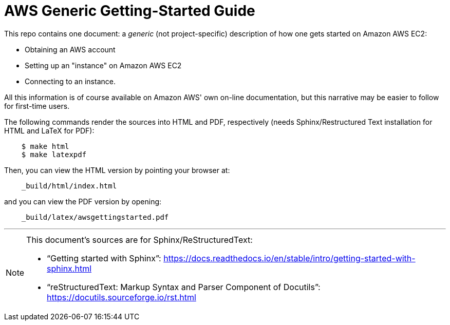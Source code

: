 = AWS Generic Getting-Started Guide

This repo contains one document: a _generic_ (not project-specific)
description of how one gets started on Amazon AWS EC2:

* Obtaining an AWS account
* Setting up an "instance" on Amazon AWS EC2
* Connecting to an instance.

All this information is of course available on Amazon AWS' own on-line
documentation, but this narrative may be easier to follow for
first-time users.

The following commands render the sources into HTML and PDF,
respectively (needs Sphinx/Restructured Text installation for HTML and
LaTeX for PDF):

----
    $ make html
    $ make latexpdf
----

Then, you can view the HTML version by pointing your browser at:

----
    _build/html/index.html
----

and you can view the PDF version by opening:

----
    _build/latex/awsgettingstarted.pdf
----

'''

[NOTE]
====
This document's sources are for Sphinx/ReStructuredText:

* "`Getting started with Sphinx`":
  https://docs.readthedocs.io/en/stable/intro/getting-started-with-sphinx.html

* "`reStructuredText: Markup Syntax and Parser Component of Docutils`":
  https://docutils.sourceforge.io/rst.html

====
